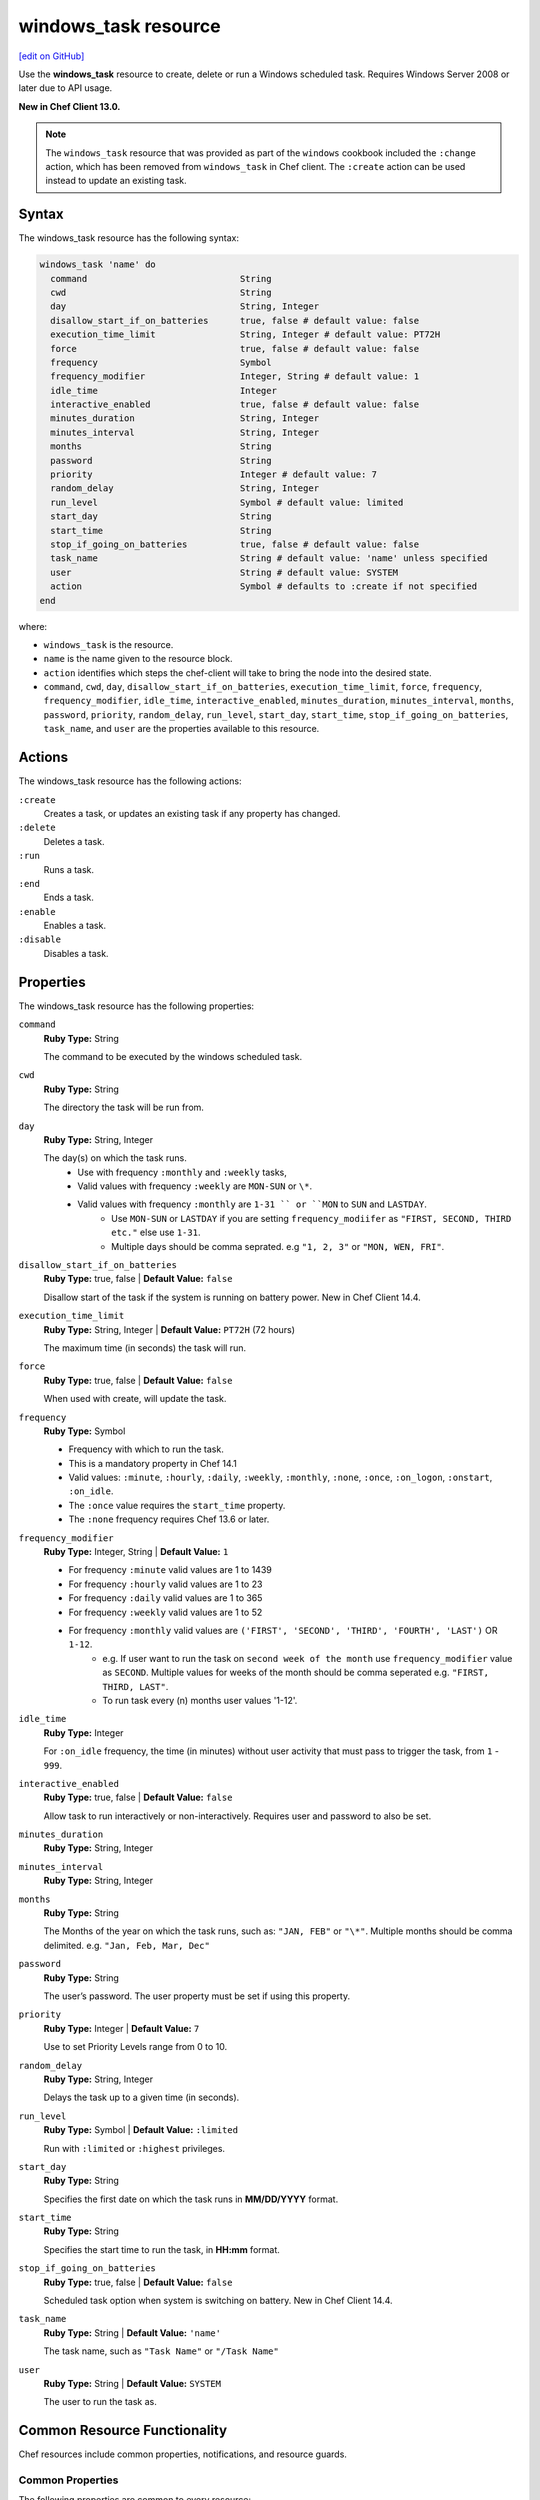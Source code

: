 =====================================================
windows_task resource
=====================================================
`[edit on GitHub] <https://github.com/chef/chef-web-docs/blob/master/chef_master/source/resource_windows_task.rst>`__

Use the **windows_task** resource to create, delete or run a Windows scheduled task. Requires Windows Server 2008 or later due to API usage.

**New in Chef Client 13.0.**

.. note:: The ``windows_task`` resource that was provided as part of the ``windows`` cookbook included the ``:change`` action, which has been removed from ``windows_task`` in Chef client. The ``:create`` action can be used instead to update an existing task.

Syntax
=====================================================
The windows_task resource has the following syntax:

.. code-block:: ruby

  windows_task 'name' do
    command                             String
    cwd                                 String
    day                                 String, Integer
    disallow_start_if_on_batteries      true, false # default value: false
    execution_time_limit                String, Integer # default value: PT72H
    force                               true, false # default value: false
    frequency                           Symbol
    frequency_modifier                  Integer, String # default value: 1
    idle_time                           Integer
    interactive_enabled                 true, false # default value: false
    minutes_duration                    String, Integer
    minutes_interval                    String, Integer
    months                              String
    password                            String
    priority                            Integer # default value: 7
    random_delay                        String, Integer
    run_level                           Symbol # default value: limited
    start_day                           String
    start_time                          String
    stop_if_going_on_batteries          true, false # default value: false
    task_name                           String # default value: 'name' unless specified
    user                                String # default value: SYSTEM
    action                              Symbol # defaults to :create if not specified
  end

where:

* ``windows_task`` is the resource.
* ``name`` is the name given to the resource block.
* ``action`` identifies which steps the chef-client will take to bring the node into the desired state.
* ``command``, ``cwd``, ``day``, ``disallow_start_if_on_batteries``, ``execution_time_limit``, ``force``, ``frequency``, ``frequency_modifier``, ``idle_time``, ``interactive_enabled``, ``minutes_duration``, ``minutes_interval``, ``months``, ``password``, ``priority``, ``random_delay``, ``run_level``, ``start_day``, ``start_time``, ``stop_if_going_on_batteries``, ``task_name``, and ``user`` are the properties available to this resource.

Actions
=====================================================

The windows_task resource has the following actions:

``:create``
   Creates a task, or updates an existing task if any property has changed.

``:delete``
   Deletes a task.

``:run``
   Runs a task.

``:end``
   Ends a task.

``:enable``
   Enables a task.

``:disable``
   Disables a task.

Properties
=====================================================

The windows_task resource has the following properties:

``command``
   **Ruby Type:** String

   The command to be executed by the windows scheduled task.

``cwd``
   **Ruby Type:** String

   The directory the task will be run from.

``day``
   **Ruby Type:** String, Integer

   The day(s) on which the task runs.
    * Use with frequency ``:monthly`` and ``:weekly`` tasks,
    * Valid values with frequency ``:weekly`` are ``MON-SUN`` or ``\*``.
    * Valid values with frequency ``:monthly`` are ``1-31 `` or ``MON`` to ``SUN`` and ``LASTDAY``.
       * Use ``MON-SUN`` or ``LASTDAY`` if you are setting ``frequency_modiifer`` as ``"FIRST, SECOND, THIRD etc."`` else use ``1-31``.
       * Multiple days should be comma seprated. e.g ``"1, 2, 3"`` or ``"MON, WEN, FRI"``.

``disallow_start_if_on_batteries``
   **Ruby Type:** true, false | **Default Value:** ``false``

   Disallow start of the task if the system is running on battery power.
   New in Chef Client 14.4.

``execution_time_limit``
   **Ruby Type:** String, Integer | **Default Value:** ``PT72H`` (72 hours)

   The maximum time (in seconds) the task will run.

``force``
   **Ruby Type:** true, false | **Default Value:** ``false``

   When used with create, will update the task.

``frequency``
   **Ruby Type:** Symbol

   * Frequency with which to run the task.
   * This is a mandatory property in Chef 14.1
   * Valid values: ``:minute``, ``:hourly``, ``:daily``, ``:weekly``, ``:monthly``, ``:none``, ``:once``, ``:on_logon``, ``:onstart``, ``:on_idle``.
   * The ``:once`` value requires the ``start_time`` property.
   * The ``:none`` frequency requires Chef 13.6 or later.

``frequency_modifier``
   **Ruby Type:** Integer, String | **Default Value:** ``1``

   * For frequency ``:minute`` valid values are 1 to 1439
   * For frequency ``:hourly`` valid values are 1 to 23
   * For frequency ``:daily`` valid values are 1 to 365
   * For frequency ``:weekly`` valid values are 1 to 52
   * For frequency ``:monthly`` valid values are ``('FIRST', 'SECOND', 'THIRD', 'FOURTH', 'LAST')`` OR ``1-12``.
      * e.g. If user want to run the task on ``second week of the month`` use ``frequency_modifier`` value as ``SECOND``. Multiple values for weeks of the month should be comma seperated e.g. ``"FIRST, THIRD, LAST"``.
      * To run task every (n) months user values '1-12'.

``idle_time``
   **Ruby Type:** Integer

   For ``:on_idle`` frequency, the time (in minutes) without user activity that must pass to trigger the task, from ``1`` - ``999``.

``interactive_enabled``
   **Ruby Type:** true, false | **Default Value:** ``false``

   Allow task to run interactively or non-interactively. Requires user and password to also be set.

``minutes_duration``
   **Ruby Type:** String, Integer

``minutes_interval``
   **Ruby Type:** String, Integer

``months``
   **Ruby Type:** String

   The Months of the year on which the task runs, such as: ``"JAN, FEB"`` or ``"\*"``. Multiple months should be comma delimited. e.g. ``"Jan, Feb, Mar, Dec"``

``password``
   **Ruby Type:** String

   The user’s password. The user property must be set if using this property.

``priority``
   **Ruby Type:** Integer | **Default Value:** ``7``

   Use to set Priority Levels range from 0 to 10.

``random_delay``
   **Ruby Type:** String, Integer

   Delays the task up to a given time (in seconds).

``run_level``
  **Ruby Type:** Symbol | **Default Value:** ``:limited``

  Run with ``:limited`` or ``:highest`` privileges.

``start_day``
   **Ruby Type:** String

   Specifies the first date on which the task runs in **MM/DD/YYYY** format.

``start_time``
   **Ruby Type:** String

   Specifies the start time to run the task, in **HH:mm** format.

``stop_if_going_on_batteries``
   **Ruby Type:** true, false | **Default Value:** ``false``

   Scheduled task option when system is switching on battery.
   New in Chef Client 14.4.

``task_name``
   **Ruby Type:** String | **Default Value:** ``'name'``

   The task name, such as ``"Task Name"`` or ``"/Task Name"``

``user``
   **Ruby Type:** String | **Default Value:** ``SYSTEM``

   The user to run the task as.

Common Resource Functionality
=====================================================

Chef resources include common properties, notifications, and resource guards.

Common Properties
-----------------------------------------------------

.. tag resources_common_properties

The following properties are common to every resource:

``ignore_failure``
  **Ruby Type:** true, false | **Default Value:** ``false``

  Continue running a recipe if a resource fails for any reason.

``retries``
  **Ruby Type:** Integer | **Default Value:** ``0``

  The number of attempts to catch exceptions and retry the resource.

``retry_delay``
  **Ruby Type:** Integer | **Default Value:** ``2``

  The retry delay (in seconds).

``sensitive``
  **Ruby Type:** true, false | **Default Value:** ``false``

  Ensure that sensitive resource data is not logged by the chef-client.

.. end_tag

Notifications
-----------------------------------------------------

``notifies``
  **Ruby Type:** Symbol, 'Chef::Resource[String]'

  .. tag resources_common_notification_notifies

  A resource may notify another resource to take action when its state changes. Specify a ``'resource[name]'``, the ``:action`` that resource should take, and then the ``:timer`` for that action. A resource may notify more than one resource; use a ``notifies`` statement for each resource to be notified.

  .. end_tag

.. tag resources_common_notification_timers

A timer specifies the point during the Chef Client run at which a notification is run. The following timers are available:

``:before``
   Specifies that the action on a notified resource should be run before processing the resource block in which the notification is located.

``:delayed``
   Default. Specifies that a notification should be queued up, and then executed at the end of the Chef Client run.

``:immediate``, ``:immediately``
   Specifies that a notification should be run immediately, per resource notified.

.. end_tag

.. tag resources_common_notification_notifies_syntax

The syntax for ``notifies`` is:

.. code-block:: ruby

  notifies :action, 'resource[name]', :timer

.. end_tag

``subscribes``
  **Ruby Type:** Symbol, 'Chef::Resource[String]'

.. tag resources_common_notification_subscribes

A resource may listen to another resource, and then take action if the state of the resource being listened to changes. Specify a ``'resource[name]'``, the ``:action`` to be taken, and then the ``:timer`` for that action.

Note that ``subscribes`` does not apply the specified action to the resource that it listens to - for example:

.. code-block:: ruby

 file '/etc/nginx/ssl/example.crt' do
   mode '0600'
   owner 'root'
 end

 service 'nginx' do
   subscribes :reload, 'file[/etc/nginx/ssl/example.crt]', :immediately
 end

In this case the ``subscribes`` property reloads the ``nginx`` service whenever its certificate file, located under ``/etc/nginx/ssl/example.crt``, is updated. ``subscribes`` does not make any changes to the certificate file itself, it merely listens for a change to the file, and executes the ``:reload`` action for its resource (in this example ``nginx``) when a change is detected.

.. end_tag

.. tag resources_common_notification_timers

A timer specifies the point during the Chef Client run at which a notification is run. The following timers are available:

``:before``
   Specifies that the action on a notified resource should be run before processing the resource block in which the notification is located.

``:delayed``
   Default. Specifies that a notification should be queued up, and then executed at the end of the Chef Client run.

``:immediate``, ``:immediately``
   Specifies that a notification should be run immediately, per resource notified.

.. end_tag

.. tag resources_common_notification_subscribes_syntax

The syntax for ``subscribes`` is:

.. code-block:: ruby

   subscribes :action, 'resource[name]', :timer

.. end_tag

Guards
-----------------------------------------------------

.. tag resources_common_guards

A guard property can be used to evaluate the state of a node during the execution phase of the chef-client run. Based on the results of this evaluation, a guard property is then used to tell the chef-client if it should continue executing a resource. A guard property accepts either a string value or a Ruby block value:

* A string is executed as a shell command. If the command returns ``0``, the guard is applied. If the command returns any other value, then the guard property is not applied. String guards in a **powershell_script** run Windows PowerShell commands and may return ``true`` in addition to ``0``.
* A block is executed as Ruby code that must return either ``true`` or ``false``. If the block returns ``true``, the guard property is applied. If the block returns ``false``, the guard property is not applied.

A guard property is useful for ensuring that a resource is idempotent by allowing that resource to test for the desired state as it is being executed, and then if the desired state is present, for the chef-client to do nothing.

.. end_tag
.. tag resources_common_guards_properties

The following properties can be used to define a guard that is evaluated during the execution phase of the chef-client run:

``not_if``
  Prevent a resource from executing when the condition returns ``true``.

``only_if``
  Allow a resource to execute only if the condition returns ``true``.

.. end_tag

Examples
=====================================================

.. tag windows_task_examples

**Create a scheduled task to run every 15 minutes as the Administrator user**

.. code-block:: ruby

   windows_task 'chef-client' do
     user 'Administrator'
     password 'password'
     command 'chef-client'
     run_level :highest
     frequency :minute
     frequency_modifier 15
   end

**Create a scheduled task to run every 2 days**

.. code-block:: ruby

   windows_task 'chef-client' do
     command 'chef-client'
     run_level :highest
     frequency :daily
     frequency_modifier 2
   end

**Create a scheduled task to run on specific days of the week**

.. code-block:: ruby

   windows_task 'chef-client' do
     command 'chef-client'
     run_level :highest
     frequency :weekly
     day 'Mon, Thu'
   end

**Create a scheduled task to run only once**

.. code-block:: ruby

   windows_task 'chef-client' do
     command 'chef-client'
     run_level :highest
     frequency :once
     start_time "16:10"
   end

**Create a scheduled task to run on current day every 3 weeks and delay upto 1 min**

.. code-block:: ruby

   windows_task 'chef-client' do
     command 'chef-client'
     run_level :highest
     frequency :weekly
     frequency_modifier 3
     random_delay '60'
   end

**Create a scheduled task to run weekly starting on Dec 28th 2018**

.. code-block:: ruby

   windows_task 'chef-client 8' do
     command 'chef-client'
     run_level :highest
     frequency :weekly
     start_day '12/28/2018'
   end

**Create a scheduled task to run every Monday, Friday every 2 weeks**

.. code-block:: ruby

   windows_task 'chef-client' do
     command 'chef-client'
     run_level :highest
     frequency :weekly
     frequency_modifier 2
     day 'Mon, Fri'
   end

**Create a scheduled task to run when computer is idle with idle duration 20 min**

.. code-block:: ruby

   windows_task 'chef-client' do
     command 'chef-client'
     run_level :highest
     frequency :on_idle
     idle_time 20
   end

**Delete a task named "old task"**

.. code-block:: ruby

   windows_task 'old task' do
     action :delete
   end

**Enable a task named "chef-client"**

.. code-block:: ruby

   windows_task 'chef-client' do
     action :enable
   end

**Disable a task named "ProgramDataUpdater" with TaskPath "\\Microsoft\\Windows\\Application Experience\\ProgramDataUpdater"**

.. code-block:: ruby

   windows_task '\Microsoft\Windows\Application Experience\ProgramDataUpdater' do
     action :disable
   end

.. end_tag
